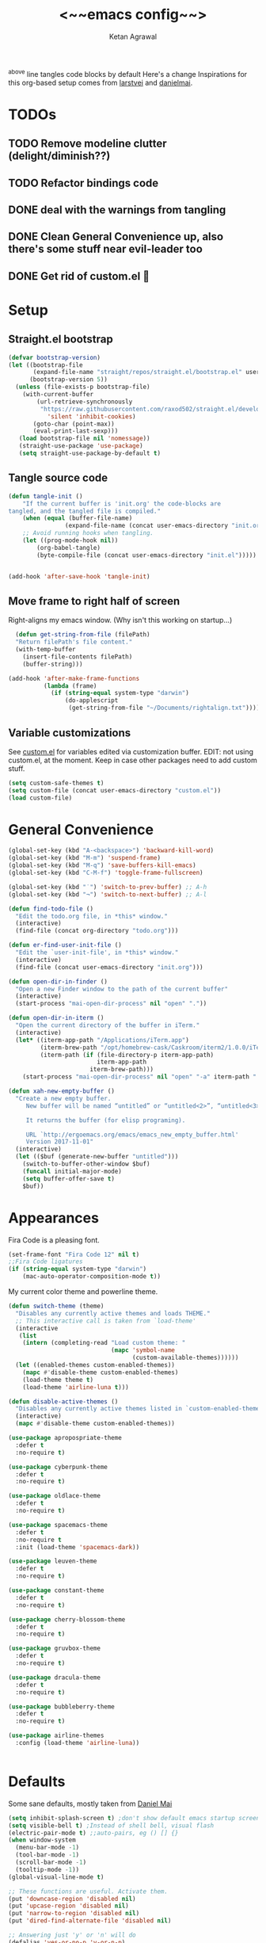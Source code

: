 #+TITLE: <~~emacs config~~>
#+AUTHOR: Ketan Agrawal
#+BABEL: :cache yes
#+LATEX_HEADER: \usepackage{parskip}
#+LATEX_HEADER: \usepackage{inconsolata}
#+LATEX_HEADER: \usepackage[utf8]{inputenc}
#+PROPERTY: header-args :tangle yes
^above line tangles code blocks by default
Here's a change
Inspirations for this org-based setup comes from [[https://github.com/larstvei/dot-emacs][larstvei]] and [[https://github.com/danielmai/.emacs.d/blob/master/config.org][danielmai]].

* TODOs
** TODO Remove modeline clutter (delight/diminish??)
** TODO Refactor bindings code
** DONE deal with the warnings from tangling 
   CLOSED: [2020-03-25 Wed 15:49]
** DONE Clean General Convenience up, also there's some stuff near evil-leader too
   CLOSED: [2020-03-25 Wed 15:45]
** DONE Get rid of custom.el 🤮
   CLOSED: [2020-03-25 Wed 15:41]
* Setup
** Straight.el bootstrap
   #+begin_src emacs-lisp
     (defvar bootstrap-version)
     (let ((bootstrap-file
            (expand-file-name "straight/repos/straight.el/bootstrap.el" user-emacs-directory))
           (bootstrap-version 5))
       (unless (file-exists-p bootstrap-file)
         (with-current-buffer
             (url-retrieve-synchronously
              "https://raw.githubusercontent.com/raxod502/straight.el/develop/install.el"
                'silent 'inhibit-cookies)
            (goto-char (point-max))
            (eval-print-last-sexp)))
        (load bootstrap-file nil 'nomessage))
        (straight-use-package 'use-package)
        (setq straight-use-package-by-default t)
    #+end_src
    
** Tangle source code
    #+begin_src emacs-lisp
    (defun tangle-init ()
        "If the current buffer is 'init.org' the code-blocks are
    tangled, and the tangled file is compiled."
        (when (equal (buffer-file-name)
                    (expand-file-name (concat user-emacs-directory "init.org")))
        ;; Avoid running hooks when tangling.
        (let ((prog-mode-hook nil))
            (org-babel-tangle)
            (byte-compile-file (concat user-emacs-directory "init.el")))))


    (add-hook 'after-save-hook 'tangle-init)

    #+end_src
    
** Move frame to right half of screen
    Right-aligns my emacs window. (Why isn't this working on startup...)
    #+begin_src emacs-lisp
    (defun get-string-from-file (filePath)
    "Return filePath's file content."
    (with-temp-buffer
      (insert-file-contents filePath)
      (buffer-string)))

  (add-hook 'after-make-frame-functions
            (lambda (frame)
              (if (string-equal system-type "darwin")
                  (do-applescript
                   (get-string-from-file "~/Documents/rightalign.txt")))))
#+end_src

** Variable customizations
   See [[file:custom.el][custom.el]] for variables edited via customization buffer.
   EDIT: not using custom.el, at the moment. Keep in case other packages need to add custom stuff.
   #+begin_src emacs-lisp
     (setq custom-safe-themes t)
     (setq custom-file (concat user-emacs-directory "custom.el"))
     (load custom-file)
   #+end_src
   
* General Convenience
   #+begin_src emacs-lisp
     (global-set-key (kbd "A-<backspace>") 'backward-kill-word)
     (global-set-key (kbd "M-m") 'suspend-frame)
     (global-set-key (kbd "M-q") 'save-buffers-kill-emacs)
     (global-set-key (kbd "C-M-f") 'toggle-frame-fullscreen)

     (global-set-key (kbd "˙") 'switch-to-prev-buffer) ;; A-h
     (global-set-key (kbd "¬") 'switch-to-next-buffer) ;; A-l

     (defun find-todo-file ()
       "Edit the todo.org file, in *this* window."
       (interactive)
       (find-file (concat org-directory "todo.org")))

     (defun er-find-user-init-file ()
       "Edit the `user-init-file', in *this* window."
       (interactive)
       (find-file (concat user-emacs-directory "init.org")))

     (defun open-dir-in-finder ()
       "Open a new Finder window to the path of the current buffer"
       (interactive)
       (start-process "mai-open-dir-process" nil "open" "."))

     (defun open-dir-in-iterm ()
       "Open the current directory of the buffer in iTerm."
       (interactive)
       (let* ((iterm-app-path "/Applications/iTerm.app")
              (iterm-brew-path "/opt/homebrew-cask/Caskroom/iterm2/1.0.0/iTerm.app")
              (iterm-path (if (file-directory-p iterm-app-path)
                              iterm-app-path
                            iterm-brew-path)))
         (start-process "mai-open-dir-process" nil "open" "-a" iterm-path ".")))

     (defun xah-new-empty-buffer ()
       "Create a new empty buffer.
          New buffer will be named “untitled” or “untitled<2>”, “untitled<3>”, etc.

          It returns the buffer (for elisp programing).

          URL `http://ergoemacs.org/emacs/emacs_new_empty_buffer.html'
          Version 2017-11-01"
       (interactive)
       (let (($buf (generate-new-buffer "untitled")))
         (switch-to-buffer-other-window $buf)
         (funcall initial-major-mode)
         (setq buffer-offer-save t)
         $buf))

   #+end_src 
   
* Appearances
  Fira Code is a pleasing font.
  #+begin_src emacs-lisp
    (set-frame-font "Fira Code 12" nil t)
    ;;Fira Code ligatures
    (if (string-equal system-type "darwin")
        (mac-auto-operator-composition-mode t))
    
  #+end_src
  
  My current color theme and powerline theme.
  #+begin_src emacs-lisp
    (defun switch-theme (theme)
      "Disables any currently active themes and loads THEME."
      ;; This interactive call is taken from `load-theme'
      (interactive
       (list
        (intern (completing-read "Load custom theme: "
                                 (mapc 'symbol-name
                                       (custom-available-themes))))))
      (let ((enabled-themes custom-enabled-themes))
        (mapc #'disable-theme custom-enabled-themes)
        (load-theme theme t)
        (load-theme 'airline-luna t)))

    (defun disable-active-themes ()
      "Disables any currently active themes listed in `custom-enabled-themes'."
      (interactive)
      (mapc #'disable-theme custom-enabled-themes))

    (use-package apropospriate-theme
      :defer t
      :no-require t)

    (use-package cyberpunk-theme
      :defer t
      :no-require t)

    (use-package oldlace-theme
      :defer t
      :no-require t)

    (use-package spacemacs-theme
      :defer t
      :no-require t
      :init (load-theme 'spacemacs-dark))

    (use-package leuven-theme
      :defer t
      :no-require t)

    (use-package constant-theme
      :defer t
      :no-require t)

    (use-package cherry-blossom-theme
      :defer t
      :no-require t)

    (use-package gruvbox-theme
      :defer t
      :no-require t)

    (use-package dracula-theme
      :defer t
      :no-require t)

    (use-package bubbleberry-theme
      :defer t
      :no-require t)

    (use-package airline-themes
      :config (load-theme 'airline-luna))


  #+end_src
  
* Defaults
  Some sane defaults, mostly taken from [[https://github.com/danielmai/.emacs.d/blob/master/config.org][Daniel Mai]]
  #+begin_src emacs-lisp 
    (setq inhibit-splash-screen t) ;don't show default emacs startup screen
    (setq visible-bell t) ;Instead of shell bell, visual flash
    (electric-pair-mode t) ;;auto-pairs, eg () [] {}
    (when window-system
      (menu-bar-mode -1)
      (tool-bar-mode -1)
      (scroll-bar-mode -1)
      (tooltip-mode -1))
    (global-visual-line-mode t)

    ;; These functions are useful. Activate them.
    (put 'downcase-region 'disabled nil)
    (put 'upcase-region 'disabled nil)
    (put 'narrow-to-region 'disabled nil)
    (put 'dired-find-alternate-file 'disabled nil)

    ;; Answering just 'y' or 'n' will do
    (defalias 'yes-or-no-p 'y-or-n-p)

    ;; Keep all backup and auto-save files in one directory
    (setq backup-directory-alist '(("." . "~/.emacs.d/backups")))
    (setq auto-save-file-name-transforms '((".*" "~/.emacs.d/auto-save-list/" t)))

    ;; UTF-8 please
    (setq locale-coding-system 'utf-8) ; pretty
    (set-terminal-coding-system 'utf-8) ; pretty
    (set-keyboard-coding-system 'utf-8) ; pretty
    (set-selection-coding-system 'utf-8) ; please
    (prefer-coding-system 'utf-8) ; with sugar on top

    ;; Turn on the blinking cursor
    (blink-cursor-mode t)

    (setq-default indent-tabs-mode nil)

    ;; Don't count two spaces after a period as the end of a sentence.
    ;; Just one space is needed.
    (setq sentence-end-double-space nil)

    (show-paren-mode t)
    (column-number-mode t)

    (setq uniquify-buffer-name-style 'forward)

    ;; -i gets alias definitions from .bash_profile
    (setq shell-command-switch "-ic")

    (when (version<= "26.0.50" emacs-version)
      (global-display-line-numbers-mode))
  #+end_src
  
* Packages
** centered-window
   #+begin_src emacs-lisp
     (use-package centered-window
       :config 
       (centered-window-mode t))
   #+end_src 
   
** bind-key
   #+begin_src emacs-lisp
     (require 'bind-key)
   #+end_src 
   
** diminish
   #+begin_src emacs-lisp
     (use-package diminish)
   #+end_src 
   
** Org
*** org
     #+begin_src emacs-lisp
       ;;______________________________________________________________________
       ;;;;  Installing Org with straight.el
       ;;; https://github.com/raxod502/straight.el/blob/develop/README.md#installing-org-with-straightel
       (require 'subr-x)
       (use-package git)

       (defun org-git-version ()
         "The Git version of 'org-mode'.
       Inserted by installing 'org-mode' or when a release is made."
         (require 'git)
         (let ((git-repo (expand-file-name
                          "straight/repos/org/" user-emacs-directory)))
           (string-trim
            (git-run "describe"
                     "--match=release\*"
                     "--abbrev=6"
                     "HEAD"))))

       (defun org-release ()
         "The release version of 'org-mode'.
       Inserted by installing 'org-mode' or when a release is made."
         (require 'git)
         (let ((git-repo (expand-file-name
                          "straight/repos/org/" user-emacs-directory)))
           (string-trim
            (string-remove-prefix
             "release_"
             (git-run "describe"
                      "--match=release\*"
                      "--abbrev=0"
                      "HEAD")))))

       (provide 'org-version)

       ;; (straight-use-package 'org) ; or org-plus-contrib if desired

       (use-package org
         :config
         (setq org-ellipsis "…")
         (setq org-log-done t)
         (setq org-directory "~/org")

         ;;stores changes from dropbox
         (setq org-mobile-inbox-for-pull "~/org/flagged.org")

         ;;Organ (my app)'s store
         (setq org-mobile-directory "~/Dropbox/Apps/Organ/")

         (setq org-agenda-files '("~/org/"))
         (setq org-agenda-block-separator nil)
         (setq org-agenda-format-date (lambda (date) (concat "\n"
                                                             (make-string (/ (window-width) 2) 9472)
                                                             "\n"
                                                             (org-agenda-format-date-aligned date))))
         (setq org-agenda-start-with-follow-mode t)
         ;;don't show warnings for deadlines
         (setq org-deadline-warning-days 0)

         ;;refile headlines to any other agenda files
         (setq org-refile-targets '((org-agenda-files :maxlevel . 3)))
         (setq org-refile-allow-creating-parent-nodes 'confirm)
         (setq org-refile-use-outline-path 'file)
         (setq org-outline-path-complete-in-steps nil)

         (setq org-catch-invisible-edits (quote show-and-error))
         (setq org-default-notes-file (concat org-directory "/capture.org"))
         (setq org-capture-templates
               '(;; other entries
                 ("t" "todo" entry
                  (file "~/org/capture.org")
                  "* TODO %?")
                 ("c" "coronavirus" entry (file+datetree 
                                           "~/org/20200314210447_coronavirus.org")
                  "* %^{Heading}")
                 ("k" "CS 520: Knowledge Graphs" entry (file+datetree 
                                           "~/org/20200331194240-cs520_knowledge_graphs.org")
                  "* %^{Heading}")
                 ;; other entries
                 ))
         ;;open links in same window
         (delete '(file . find-file-other-window) org-link-frame-setup)
         (add-to-list 'org-link-frame-setup '(file . find-file))
         (global-set-key (kbd "C-c l") 'org-store-link)
         (global-set-key (kbd "C-c a") 'org-agenda)
         (global-set-key (kbd "C-c c") 'org-capture))
     #+end_src 
     
**** TODO change the keybindings for create link/open link
*** org-roam
    :PROPERTIES:
    :ID:       D2D0F738-E9C0-4A84-B1B5-660BC7B8DB3E
    :END:
    #+begin_src emacs-lisp
      (use-package org-roam
        :after org
        :diminish org-roam-mode
        :hook 
        (after-init . org-roam-mode)
        :straight (:host github :repo "jethrokuan/org-roam" :branch "master")
        :config
        (setq org-roam-directory "~/org/"))


      ;; Company completions for org-roam
      (use-package company-org-roam
        :straight (:host github :repo "jethrokuan/company-org-roam" :branch "master")
        :config
        (push 'company-org-roam company-backends))
    #+end_src 
    
*** org-journal
    #+begin_src emacs-lisp
      (use-package org-journal
        :custom
        (org-journal-find-file 'find-file)
        (org-journal-dir "~/org/journal/")
        (org-journal-date-format "%A, %d %B %Y"))

    #+end_src 
    
*** org-super-agenda
    Sort agenda items by category (i.e., filename.)
    #+begin_src emacs-lisp
      (use-package org-super-agenda
        :config
        (org-super-agenda-mode t)
        (setq org-super-agenda-header-separator "\n")
        (setq org-super-agenda-groups '((:auto-category t)))
        (setq org-super-agenda-header-map (make-sparse-keymap))) ;;the header keymaps conflict w/ evil-org keymaps
    #+end_src
    
*** org-bullets
    #+begin_src emacs-lisp
      (use-package org-bullets
        :hook (org-mode . (lambda () (org-bullets-mode t))))
    #+end_src 
    
** Evil
*** evil
    #+begin_src emacs-lisp
            (use-package evil
              :init
              (setq evil-want-integration t) ;; This is optional since it's already set to t by default.
              (setq evil-want-keybinding nil)
              :config 
              ;; Make evil-mode up/down operate in screen lines instead of logical lines
              (evil-mode t)
              (define-key evil-normal-state-map "Q" (kbd "@q"))
              (define-key evil-motion-state-map "j" 'evil-next-visual-line)
              (define-key evil-motion-state-map "k" 'evil-previous-visual-line)
              ;; Also in visual mode
              (define-key evil-visual-state-map "j" 'evil-next-visual-line)
              (define-key evil-visual-state-map "k" 'evil-previous-visual-line))

    #+end_src 
    
*** evil-collection
    #+begin_src emacs-lisp
      (use-package evil-collection
        :after evil
        :config
        (evil-collection-init))

    #+end_src 
    
*** evil-org
    #+begin_src emacs-lisp
      (use-package evil-org
        :after org
        :diminish evil-org-mode
        :config
        (add-hook 'org-mode-hook 'evil-org-mode)
        (add-hook 'evil-org-mode-hook
                  (lambda ()
                    (evil-org-set-key-theme '(textobjects insert navigation additional shift todo heading))))
        (define-key evil-normal-state-map (kbd "0") 'evil-beginning-of-line)
        (define-key evil-normal-state-map (kbd "$") 'evil-end-of-line)
        (require 'evil-org-agenda)
        (evil-org-agenda-set-keys))
      ;; (setq evil-want-C-i-jump nil) ;; C-i and TAB are same in terminal

    #+end_src 
    
*** evil-magit
    #+begin_src emacs-lisp
      (use-package evil-magit
        :after evil
        :config
        (evil-magit-init))
    #+end_src
    
*** evil-visualstar

    #+begin_src emacs-lisp
      (use-package evil-visualstar
        :config
        (global-evil-visualstar-mode))
    #+end_src 
    
*** evil-commentary
    #+begin_src emacs-lisp
      (use-package evil-commentary
        :after evil
        :config 
        (evil-commentary-mode t))

    #+end_src 
    
*** evil-leader
    Syntactic sugar for creating vim-like leader keybindings.
    #+begin_src emacs-lisp
      (use-package evil-leader
        :after evil
        :config
        (evil-leader/set-leader "<SPC>")
        (evil-leader/set-key ;active in all modes
          "<SPC>" 'helm-M-x
          "a" 'org-agenda
          "b" 'switch-to-buffer
          "c" 'org-capture
          "e" 'eshell
          "f" 'helm-find-files
          "g" 'magit-status
          "h i" 'info
          "h k" 'describe-key
          "h m" 'describe-mode
          "h o" 'describe-symbol
          "h v" 'describe-variable
          "h w" 'where-is
          "i" 'er-find-user-init-file
          "j" 'org-journal-new-entry
          "k" 'kill-this-buffer
          "K" 'kill-buffer-and-window
          "n" 'switch-to-next-buffer
          ;; "o" 'xah-new-empty-buffer
          "o f" 'open-dir-in-finder
          "o i" 'open-dir-in-iterm
          "p" 'switch-to-prev-buffer
          "q" 'delete-other-windows
          "s h" 'evil-window-left
          "s j" 'evil-window-down
          "s k" 'evil-window-up
          "s l" 'evil-window-right
          "s s" 'helm-projectile-ag
          "t l" 'load-theme
          "t s" 'switch-theme
          "t d" 'disable-theme
          "w" 'save-buffer;;)
        ;; (evil-leader/set-key-for-mode 'org-mode ;just for org-mode, normal state
          "'" 'org-edit-special
          "r f" 'org-roam-find-file
          "r g" 'org-roam-show-graph
          "r i" 'org-roam-insert
          "r l" 'org-roam
          "r o" 'org-open-at-point)
        (evil-leader/set-key-for-mode 'LaTeX-mode
          "c a" 'LaTeX-command-run-all 
          "c c" 'LaTeX-command-master
          "c e" 'LaTeX-environment)
        (global-evil-leader-mode t))
    #+end_src 
    
*** evil-surround
    #+begin_src emacs-lisp
      (use-package evil-surround
        :after evil
        :config
        (global-evil-surround-mode t))
    #+end_src 
    
** helm
   #+begin_src emacs-lisp
     (use-package helm
       :diminish helm-mode
       :init
       (setq helm-completion-style 'emacs)
       (setq completion-styles '(helm-flex))
       :config 
       (define-key helm-map (kbd "C-w") 'evil-delete-backward-word)
       (global-set-key (kbd "M-x") 'helm-M-x)
       (helm-mode t))

     (use-package helm-projectile
       :after helm-mode
       :commands helm-projectile
       :bind ("C-c p h" . helm-projectile))

     (use-package helm-org)

     (use-package helm-ag
       :after helm-mode)
   #+end_src 
   
** projectile
   #+begin_src emacs-lisp
     (use-package projectile
       :diminish projectile-mode
       :config
       (define-key projectile-mode-map (kbd "s-p") 'projectile-command-map)
       (define-key projectile-mode-map (kbd "C-c p") 'projectile-command-map)
       (projectile-mode +1))
   #+end_src 
   
** elpy
   #+begin_src emacs-lisp
     (use-package elpy
       :init
       (elpy-enable))
   #+end_src
   
** company
   #+begin_src emacs-lisp
     (use-package company
       :diminish company-mode
       :config
       (define-key company-active-map (kbd "C-w") 'evil-delete-backward-word)
       (global-company-mode t))

   #+end_src 
   
** TRAMP
   #+begin_src emacs-lisp

     ;; TRAMP: disable version control to avoid delays:
     (setq vc-ignore-dir-regexp
           (format "\\(%s\\)\\|\\(%s\\)"
                   vc-ignore-dir-regexp
                   tramp-file-name-regexp))
   #+end_src 
   
** LaTeX
   #+begin_src emacs-lisp
     (use-package auctex
       :defer t
       :config
       (defvar TeX-auto-save)
       (defvar TeX-command-list)
       (setq TeX-auto-save t)
       (setcdr (assoc "LaTeX" TeX-command-list)
               '("%`%l%(mode) -shell-escape%' %t"
                 TeX-run-TeX nil (latex-mode doctex-mode) :help "Run LaTeX")))

   #+end_src 
   
** markdown-mode
   #+begin_src emacs-lisp
     (use-package markdown-mode
       :ensure t
       :mode (("README\\.md\\'" . gfm-mode)
              ("\\.md\\'" . markdown-mode)
              ("\\.markdown\\'" . markdown-mode))
       :init (setq markdown-command "multimarkdown"))
   #+end_src

** magit
   #+begin_src emacs-lisp
     (use-package magit)
   #+end_src 
   
** mac-pseudo-daemon
   #+begin_src emacs-lisp
     (use-package mac-pseudo-daemon
       :straight (mac-pseudo-daemon :type git :host github :repo "DarwinAwardWinner/mac-pseudo-daemon")
       :config
       (mac-pseudo-daemon-mode t))
   #+end_src 
   
